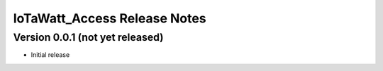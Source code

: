 IoTaWatt_Access Release Notes
=============================


Version 0.0.1 (not yet released)
--------------------------------

- Initial release

